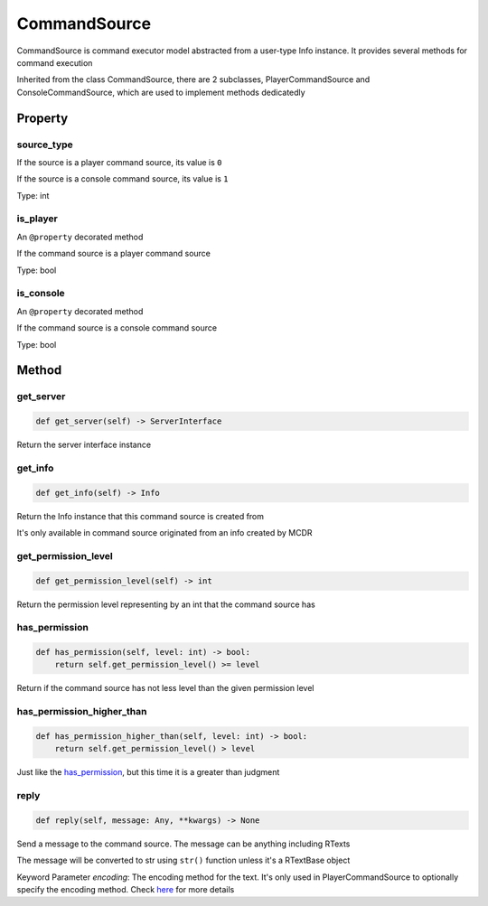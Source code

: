 
CommandSource
=============

CommandSource is command executor model abstracted from a user-type Info instance. It provides several methods for command execution

Inherited from the class CommandSource, there are 2 subclasses, PlayerCommandSource and ConsoleCommandSource, which are used to implement methods dedicatedly

Property
--------

source_type
^^^^^^^^^^^

If the source is a player command source, its value is ``0``

If the source is a console command source, its value is ``1``

Type: int

is_player
^^^^^^^^^

An ``@property`` decorated method

If the command source is a player command source

Type: bool

is_console
^^^^^^^^^^

An ``@property`` decorated method

If the command source is a console command source

Type: bool

Method
------

get_server
^^^^^^^^^^

.. code-block:: python

   def get_server(self) -> ServerInterface

Return the server interface instance

get_info
^^^^^^^^

.. code-block:: python

   def get_info(self) -> Info

Return the Info instance that this command source is created from

It's only available in command source originated from an info created by MCDR

get_permission_level
^^^^^^^^^^^^^^^^^^^^

.. code-block:: python

   def get_permission_level(self) -> int

Return the permission level representing by an int that the command source has

has_permission
^^^^^^^^^^^^^^

.. code-block:: python

   def has_permission(self, level: int) -> bool:
       return self.get_permission_level() >= level

Return if the command source has not less level than the given permission level

has_permission_higher_than
^^^^^^^^^^^^^^^^^^^^^^^^^^

.. code-block:: python

   def has_permission_higher_than(self, level: int) -> bool:
       return self.get_permission_level() > level

Just like the `has_permission <#has-permission>`__\ , but this time it is a greater than judgment

reply
^^^^^

.. code-block:: python

   def reply(self, message: Any, **kwargs) -> None

Send a message to the command source. The message can be anything including RTexts

The message will be converted to str using ``str()`` function unless it's a RTextBase object

Keyword Parameter *encoding*\ : The encoding method for the text. It's only used in PlayerCommandSource to optionally specify the encoding method. Check `here <ServerInterface.html#execute>`__ for more details
